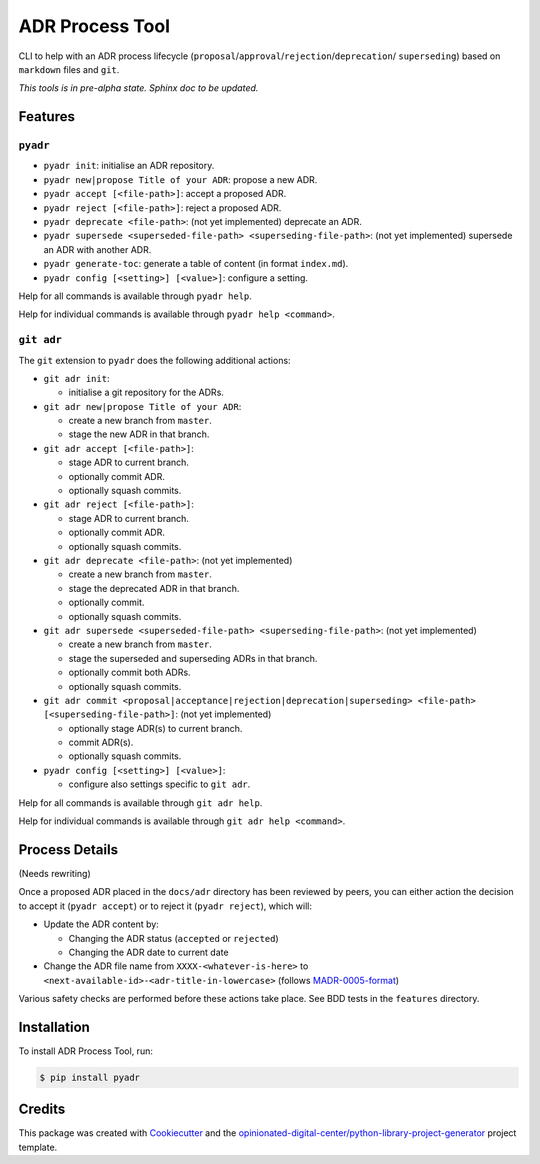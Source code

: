 ================
ADR Process Tool
================

.. image:: https://github.com/opinionated-digital-center/pyadr/workflows/Test%20and%20make%20release/badge.svg
    :target: https://github.com/opinionated-digital-center/pyadr/actions

.. image:: https://github.com/opinionated-digital-center/pyadr/workflows/Publish%20Python%20package%20to%20Pypi/badge.svg
    :target: https://github.com/opinionated-digital-center/pyadr/actions

.. image:: https://img.shields.io/pypi/v/pyadr.svg
    :target: https://pypi.org/project/pyadr/

.. image:: https://img.shields.io/pypi/status/pyadr.svg
    :target: https://pypi.org/project/pyadr/

.. image:: https://img.shields.io/pypi/pyversions/pyadr.svg
    :target: https://pypi.org/project/pyadr/

.. image:: https://img.shields.io/pypi/l/pyadr.svg
    :target: https://pypi.org/project/pyadr/


CLI to help with an ADR process lifecycle (``proposal``/``approval``/``rejection``/``deprecation``/
``superseding``) based on ``markdown`` files and ``git``.

*This tools is in pre-alpha state. Sphinx doc to be updated.*

Features
--------

``pyadr``
+++++++++

* ``pyadr init``: initialise an ADR repository.
* ``pyadr new|propose Title of your ADR``: propose a new ADR.
* ``pyadr accept [<file-path>]``: accept a proposed ADR.
* ``pyadr reject [<file-path>]``: reject a proposed ADR.
* ``pyadr deprecate <file-path>``: (not yet implemented) deprecate an ADR.
* ``pyadr supersede <superseded-file-path> <superseding-file-path>``: (not yet implemented) supersede an ADR with another ADR.
* ``pyadr generate-toc``: generate a table of content (in format ``index.md``).
* ``pyadr config [<setting>] [<value>]``: configure a setting.

Help for all commands is available through ``pyadr help``.

Help for individual commands is available through ``pyadr help <command>``.

``git adr``
+++++++++++

The ``git`` extension to ``pyadr`` does the following additional actions:

* ``git adr init``:

  * initialise a git repository for the ADRs.

* ``git adr new|propose Title of your ADR``:

  * create a new branch from ``master``.
  * stage the new ADR in that branch.

* ``git adr accept [<file-path>]``:

  * stage ADR to current branch.
  * optionally commit ADR.
  * optionally squash commits.

* ``git adr reject [<file-path>]``:

  * stage ADR to current branch.
  * optionally commit ADR.
  * optionally squash commits.

* ``git adr deprecate <file-path>``: (not yet implemented)

  * create a new branch from ``master``.
  * stage the deprecated ADR in that branch.
  * optionally commit.
  * optionally squash commits.

* ``git adr supersede <superseded-file-path> <superseding-file-path>``: (not yet implemented)

  * create a new branch from ``master``.
  * stage the superseded and superseding ADRs in that branch.
  * optionally commit both ADRs.
  * optionally squash commits.

* ``git adr commit <proposal|acceptance|rejection|deprecation|superseding> <file-path> [<superseding-file-path>]``: (not yet implemented)

  * optionally stage ADR(s) to current branch.
  * commit ADR(s).
  * optionally squash commits.

* ``pyadr config [<setting>] [<value>]``:

  * configure also settings specific to ``git adr``.

Help for all commands is available through ``git adr help``.

Help for individual commands is available through ``git adr help <command>``.

Process Details
---------------

(Needs rewriting)

Once a proposed ADR placed in the ``docs/adr`` directory has been reviewed by peers, you can either action the decision
to accept it (``pyadr accept``) or to reject it (``pyadr reject``), which will:

* Update the ADR content by:

  * Changing the ADR status (``accepted`` or ``rejected``)
  * Changing the ADR date to current date

* Change the ADR file name from ``XXXX-<whatever-is-here>`` to
  ``<next-available-id>-<adr-title-in-lowercase>`` (follows
  `MADR-0005-format <https://github.com/adr/madr/blob/2.1.2/docs/adr/0005-use-dashes-in-filenames.md>`_)

Various safety checks are performed before these actions take place. See BDD tests
in the ``features`` directory.

Installation
------------

To install ADR Process Tool, run:

.. code-block:: console

    $ pip install pyadr

Credits
-------

This package was created with Cookiecutter_ and the
`opinionated-digital-center/python-library-project-generator`_ project template.

.. _Cookiecutter: https://github.com/audreyr/cookiecutter
.. _`opinionated-digital-center/python-library-project-generator`: https://github.com/opinionated-digital-center/python-library-project-generator
